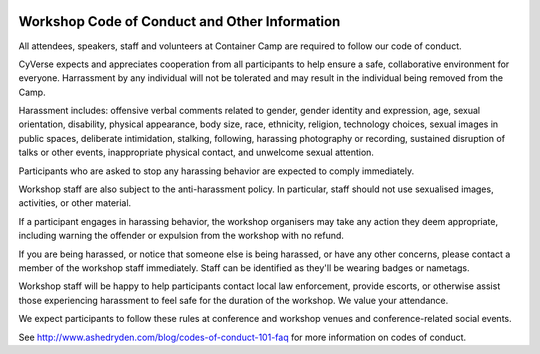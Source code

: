 |CyVerse logo|

**Workshop Code of Conduct and Other Information**
============================

All attendees, speakers, staff and volunteers at Container Camp are required to follow our code of conduct. 

CyVerse expects and appreciates cooperation from all participants to help ensure a safe, collaborative environment for everyone. Harrassment by any individual will not be tolerated and may result in the individual being removed from the Camp.

Harassment includes: offensive verbal comments related to gender, gender identity and expression, age, sexual orientation, disability, physical appearance, body size, race, ethnicity, religion, technology choices, sexual images in public spaces, deliberate intimidation, stalking, following, harassing photography or recording, sustained disruption of talks or other events, inappropriate physical contact, and unwelcome sexual attention.

Participants who are asked to stop any harassing behavior are expected to comply immediately.

Workshop staff are also subject to the anti-harassment policy. In particular, staff should not use sexualised images, activities, or other material. 

If a participant engages in harassing behavior, the workshop organisers may take any action they deem appropriate, including warning the offender or expulsion from the workshop with no refund.

If you are being harassed, or notice that someone else is being harassed, or have any other concerns, please contact a member of the workshop staff immediately. Staff can be identified as they'll be wearing badges or nametags.

Workshop staff will be happy to help participants contact local law enforcement, provide escorts, or otherwise assist those experiencing harassment to feel safe for the duration of the workshop. We value your attendance.

We expect participants to follow these rules at conference and workshop venues and conference-related social events.

See http://www.ashedryden.com/blog/codes-of-conduct-101-faq for more information on codes of conduct.


.. |CyVerse logo| image:: ../img/cyverse_cmyk.png
  :width: 500
  :height: 100
